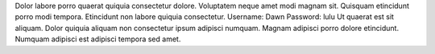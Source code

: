 Dolor labore porro quaerat quiquia consectetur dolore.
Voluptatem neque amet modi magnam sit.
Quisquam etincidunt porro modi tempora.
Etincidunt non labore quiquia consectetur.
Username: Dawn
Password: lulu
Ut quaerat est sit aliquam.
Dolor quiquia aliquam non consectetur ipsum adipisci numquam.
Magnam adipisci porro dolore etincidunt.
Numquam adipisci est adipisci tempora sed amet.
